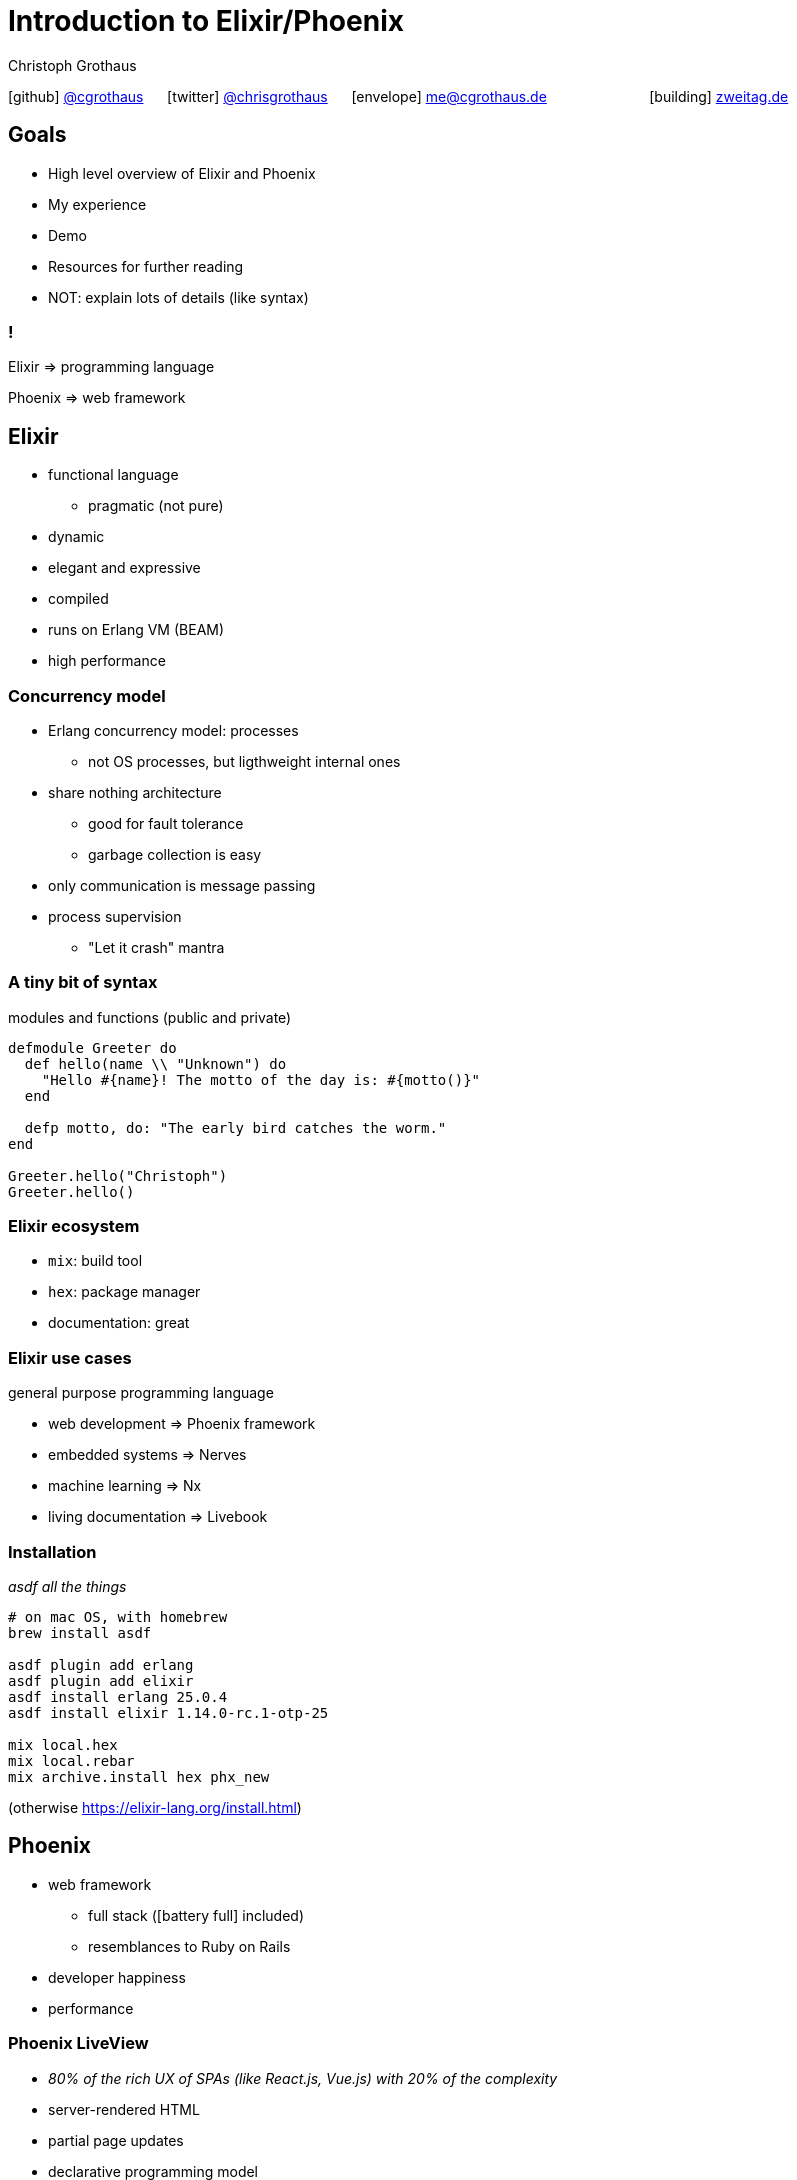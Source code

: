 = Introduction to Elixir/Phoenix
:author: Christoph Grothaus
:date: 2022-08-26
:icons: font
:imagesdir: images
:customcss: presentation.css
:source-highlighter: highlightjs
:highlightjs-languages: elixir, shell
:revealjs_history: true
:revealjs_fragmentInURL: true
:revealjs_controls: true
:revealjs_controlsLayout: edges
:revealjs_controlsTutorial: true
:revealjs_slideNumber: c/t

icon:github[] https://github.com/cgrothaus/[@cgrothaus] {nbsp}{nbsp}{nbsp}{nbsp} icon:twitter[] https://twitter.com/chrisgrothaus[@chrisgrothaus] {nbsp}{nbsp}{nbsp}{nbsp} icon:envelope[] me@cgrothaus.de {nbsp}{nbsp}{nbsp}{nbsp}{nbsp}{nbsp}{nbsp}{nbsp}{nbsp}{nbsp}{nbsp}{nbsp}{nbsp}{nbsp}{nbsp}{nbsp}{nbsp}{nbsp}{nbsp}{nbsp}{nbsp}{nbsp}{nbsp}{nbsp} icon:building[] https://www.zweitag.de[zweitag.de]

== Goals
* High level overview of Elixir and Phoenix
* My experience
* Demo
* Resources for further reading
* NOT: explain lots of details (like syntax)

=== !
Elixir => programming language

Phoenix => web framework

== Elixir
[%step]
* functional language
** pragmatic (not pure)
* dynamic
* elegant and expressive
* compiled
* runs on Erlang VM (BEAM)
* high performance

=== Concurrency model
[%step]
* Erlang concurrency model: processes
** not OS processes, but ligthweight internal ones
* share nothing architecture
** good for fault tolerance
** garbage collection is easy
* only communication is message passing
* process supervision
** "Let it crash" mantra

=== A tiny bit of syntax
modules and functions (public and private)

[source,elixir]
----
defmodule Greeter do
  def hello(name \\ "Unknown") do
    "Hello #{name}! The motto of the day is: #{motto()}"
  end

  defp motto, do: "The early bird catches the worm."
end

Greeter.hello("Christoph")
Greeter.hello()
----

=== Elixir ecosystem
[%step]
* `mix`: build tool
* `hex`: package manager
* documentation: great

=== Elixir use cases
general purpose programming language

[%step]
* web development => Phoenix framework
* embedded systems => Nerves
* machine learning => Nx
* living documentation => Livebook

=== Installation
_asdf all the things_

[source,bash]
----
# on mac OS, with homebrew
brew install asdf

asdf plugin add erlang
asdf plugin add elixir
asdf install erlang 25.0.4
asdf install elixir 1.14.0-rc.1-otp-25

mix local.hex
mix local.rebar
mix archive.install hex phx_new
----

(otherwise https://elixir-lang.org/install.html)

== Phoenix
[%step]
* web framework
** full stack (icon:battery-full[] included)
** resemblances to Ruby on Rails
* developer happiness
* performance

=== Phoenix LiveView
[%step]
* _80% of the rich UX of SPAs (like React.js, Vue.js) with 20% of the complexity_
* server-rendered HTML
* partial page updates
* declarative programming model

=== Demo

[source,bash]
----
mix phx.new --database sqlite3 blogdemo
cd blogdemo
git init .
git add .
git commit
mix ecto.create
# fix mix.exs w.r.t. :gettext
mix phx.server

mix phx.gen.html Blog Post posts title:string content:text
# add some posts
# run performance test

# git revert previous scaffold
mix ecto.reset
mix phx.gen.live Blog Post posts title:string content:text
# show LiveView websocket usage
----

== Resources

=== Elixir
* icon:globe[] Elixir web site: https://elixir-lang.org (great Getting started guide, and more)
* icon:globe[] Elixir syntax cheat sheet: https://learnxinyminutes.com/docs/elixir/
* icon:book[] Elixir in Action (Saša Jurić)
* icon:globe[] Elixir school: https://elixirschool.com
* icon:globe[] Exercism.io Elixir track: https://exercism.org/tracks/elixir

=== Elixir ecosystem
* icon:globe[] Hex packages: https://hex.pm/
* icon:globe[] Hex packages documentation: https://hexdocs.pm/

=== Phoenix
* icon:globe[] Phoenix web site: https://www.phoenixframework.org/
* icon:book[] Programming Phoenix 1.4 (Chris McCord, Bruce Tate, et al.)
* icon:book[] Programming Phoenix LiveView (Chris McCord, Sophie DeBenedetto)
* icon:video-camera[] Testing LiveView (course): https://www.testingliveview.com/

== That's it, thank you 🙏

These slides: https://bit.ly/3R6xjPU

image:github-repo-url-qrcode.png[]

